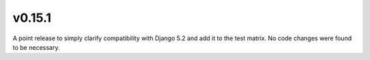 v0.15.1
=======

A point release to simply clarify compatibility with Django 5.2 and add it to the test matrix.  No code changes were found to be necessary.
